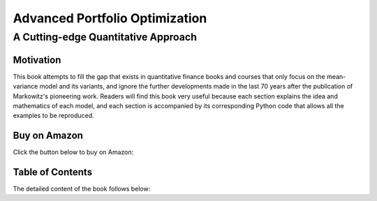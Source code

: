 ###########################################
Advanced Portfolio Optimization
###########################################

A Cutting-edge Quantitative Approach
####################################


Motivation
==========

This book attempts to fill the gap that exists in quantitative finance books and courses that only focus
on the mean-variance model and its variants, and ignore the further developments made in the last 70 years
after the publication of Markowitz's pioneering work. Readers will find this book very useful because each
section explains the idea and mathematics of each model, and each section is accompanied by its corresponding
Python code that allows all the examples to be reproduced.

Buy on Amazon
=============

Click the button below to buy on Amazon:

.. raw:: html

    <a href="https://a.co/d/hwa69Ve" target="_blank" style="text-decoration:none;">
        <button style="padding:10px 20px; font-size:16px; background-color:#FFA500; color:white; border:none; border-radius:5px; cursor:pointer;">
            Buy on Amazon
        </button>
    </a>


Table of Contents
=================

The detailed content of the book follows below:

.. raw:: html

   <embed src="_static\Book_index.pdf" width="100%" height="1000px" type="application/pdf">